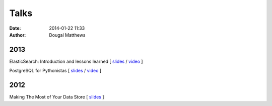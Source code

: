 Talks
#####
:date: 2014-01-22 11:33
:author: Dougal Matthews

2013
~~~~
ElasticSearch: Introduction and lessons learned [
`slides <https://speakerdeck.com/d0ugal/elasticsearch-introduction-and-lessons-learned>`__ /
`video <http://www.youtube.com/watch?v=QDCpkXYXaCI>`__ ]

PostgreSQL for Pythonistas [
`slides <https://speakerdeck.com/d0ugal/postgresql-for-pythonistas>`__ /
`video <http://www.youtube.com/watch?v=SB1KfMEgrXk>`__ ]

2012
~~~~
Making The Most of Your Data Store [
`slides <https://speakerdeck.com/d0ugal/making-the-most-of-your-data-store>`__ ]

